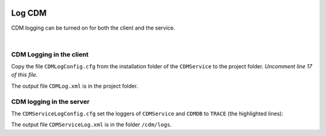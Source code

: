 .. image:: images/client-128.png
   :scale: 100
   :align: right  

Log CDM
===============

.. meta::
   :description: This article explains how to enable logging when using CDM service.
   :keywords: CDM, log, client, server
 
   
CDM logging can be turned on for both the client and the service.

|

CDM Logging in the client
--------------------------

.. image:: images/search-property-256.png
    :align: right



Copy the file ``CDMLogConfig.cfg`` from the installation folder of the ``CDMService`` to the project folder.
*Uncomment line 17 of this file*.

.. code-block:: aimms
    :linenos:
    :emphasize-lines: 17
    
    # PRO global log configuration
    log4j.rootLogger=INFO, file

    # Write appender to file (max 50MB, at most 10 backup files)
    log4j.appender.file=org.apache.log4j.RollingFileAppender
    log4j.appender.file.file=CDMLog.xml
    log4j.appender.file.ImmediateFlush=true
    log4j.appender.file.layout=org.apache.log4j.xml.XMLLayout
    log4j.appender.file.MaxFileSize=50MB
    log4j.appender.file.MaxBackupIndex=10

    # Special tracing for some loggers
    log4j.logger.ARMI=INFO
    log4j.logger.AIMMS=WARN
    #log4j.logger.CDMService=TRACE
    #log4j.logger.CDMDB=TRACE
    log4j.logger.CDM=TRACE

..    log4j.logger.CDMService=TRACE
..    log4j.logger.CDMDB=TRACE

The output file ``CDMLog.xml`` is in the project folder.

CDM logging in the server
--------------------------

.. image:: images/server-128.png
    :align: right


The ``CDMServiceLogConfig.cfg`` set the loggers of ``CDMService`` and ``CDMDB`` to ``TRACE`` (the highlighted lines):

.. code-block:: aimms
    :linenos:
    :emphasize-lines: 15,16
    
    # PRO global log configuration
    log4j.rootLogger=INFO, file

    # Write appender to file (max 50MB, at most 10 backup files)
    log4j.appender.file=org.apache.log4j.RollingFileAppender
    log4j.appender.file.file=/cdm/logs/CDMServiceLog.xml
    log4j.appender.file.ImmediateFlush=true
    log4j.appender.file.layout=org.apache.log4j.xml.XMLLayout
    log4j.appender.file.MaxFileSize=50MB
    log4j.appender.file.MaxBackupIndex=10

    # Special tracing for some loggers
    log4j.logger.ARMI=INFO
    log4j.logger.AIMMS=WARN
    log4j.logger.CDMService=TRACE
    log4j.logger.CDMDB=TRACE

The output file ``CDMServiceLog.xml`` is in the folder ``/cdm/logs``.

